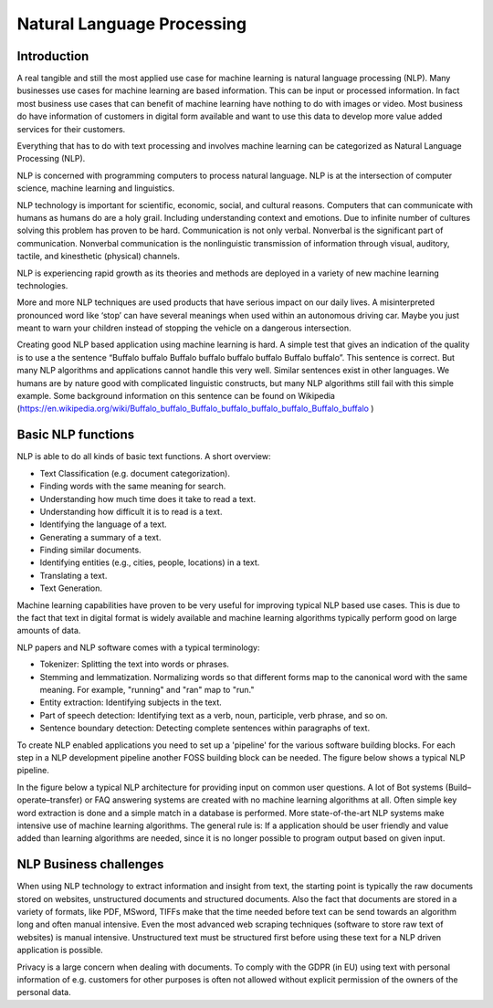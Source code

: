 Natural Language Processing 
===========================

Introduction
-------------

A real tangible and still the most applied use case for machine learning is natural language processing (NLP). Many businesses use cases for machine learning are based information. This can be input or processed information. In fact most business use cases that can benefit of machine learning have nothing to do with images or video. Most business do have information of customers in digital form available and want to use this data to develop more value added services for their customers. 

Everything that has to do with text processing and involves machine learning can be categorized as Natural Language Processing (NLP).

.. image:: /images/what-is-nlp.png  
   :alt: What is NLP 
   :align: center 

NLP is concerned with programming computers to process natural language. NLP is at the intersection of computer science, machine learning and linguistics.


NLP technology is important for scientific, economic, social, and cultural reasons. Computers that can communicate with humans as humans do are a holy grail. Including understanding context and emotions. Due to infinite number of cultures solving this problem has proven to be hard. Communication is not only verbal. Nonverbal is the significant part of communication. Nonverbal communication is the nonlinguistic transmission of information through visual, auditory, tactile, and kinesthetic (physical) channels. 

NLP is experiencing rapid growth as its theories and methods are deployed in a variety of new machine learning technologies. 

More and more NLP techniques are used products that have serious impact on our daily lives. A misinterpreted pronounced word like ‘stop’ can have several meanings when used within an autonomous driving car. Maybe you just meant to warn your children instead of stopping the vehicle on a dangerous intersection. 

Creating good NLP based application using machine learning is hard. A simple test that gives an indication of the quality is to use a the sentence “Buffalo buffalo Buffalo buffalo buffalo buffalo Buffalo buffalo”. This sentence is correct. But many NLP algorithms and applications cannot handle this very well. Similar sentences exist in other languages. We humans are by nature good with complicated linguistic constructs, but many NLP algorithms still fail with this simple example. Some background information on this sentence can be found on Wikipedia (https://en.wikipedia.org/wiki/Buffalo_buffalo_Buffalo_buffalo_buffalo_buffalo_Buffalo_buffalo )



Basic NLP functions
--------------------

NLP is able to do all kinds of basic text functions. A short overview:

* Text Classification (e.g. document categorization).
* Finding words with the same meaning for search.
* Understanding how much time does it take to read a text.
* Understanding how difficult it is to read is a text.
* Identifying the language of a text.
* Generating a summary of a text.
* Finding similar documents.
* Identifying entities (e.g., cities, people, locations) in a text.
* Translating a text.
* Text Generation.

Machine learning capabilities have proven to be very useful for improving typical NLP based use cases. This is due to the fact that text in digital format is widely available and machine learning algorithms typically perform good on large amounts of data.

NLP papers and NLP software comes with a typical terminology:

* Tokenizer: Splitting the text into words or phrases.
* Stemming and lemmatization. Normalizing words so that different forms map to the canonical word with the same meaning. For example, "running" and "ran" map to "run."
* Entity extraction: Identifying subjects in the text.
* Part of speech detection: Identifying text as a verb, noun, participle, verb phrase, and so on.
* Sentence boundary detection: Detecting complete sentences within paragraphs of text.

To create NLP enabled applications you need to set up a 'pipeline' for the various software building blocks. For each step in a NLP development pipeline another FOSS building block can be needed. The figure below shows a typical NLP pipeline. 

.. image:: /images/nlp-pipeline.png  
   :alt: Typical NLP Architecture 
   :align: center 


In the figure below a typical NLP architecture for providing input on common user questions. A lot of  Bot systems (Build–operate–transfer) or FAQ answering systems are created with no machine learning algorithms at all. Often simple key word extraction is done and a simple match in a database is performed. More state-of-the-art NLP systems make intensive use of machine learning algorithms. The general rule is: If a application should be user friendly and value added than learning algorithms are needed, since it is no longer possible to program output based on given input.

.. image:: /images/nlp-architecture.png   
   :alt: Typical NLP Architecture 
   :align: center 


NLP Business challenges
--------------------------

When using NLP technology to extract information and insight from text, the starting point is typically the raw documents stored on websites, unstructured documents and structured documents.
Also the fact that documents are stored in a variety of formats, like PDF, MSword, TIFFs make that the time needed before text can be send towards an algorithm long and often manual intensive.
Even the most advanced web scraping techniques (software to store raw text of websites) is manual intensive. Unstructured text must be structured first before using these text for a NLP driven application is possible.

Privacy is a large concern when dealing with documents. To comply with the GDPR (in EU) using text with personal information of e.g. customers for other purposes is often not allowed without explicit permission of the owners of the personal data.






